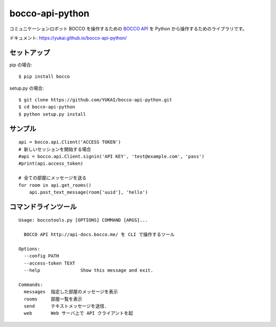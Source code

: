 ==================
bocco-api-python
==================

.. image:: https://app.wercker.com/status/4c4b21fefec1c211cd3961f72d1b9078/s/master
   :target: https://app.wercker.com/project/byKey/4c4b21fefec1c211cd3961f72d1b9078

コミュニケーションロボット BOCCO を操作するための `BOCCO API <api-docs.bocco.me>`_
を Python から操作するためのライブラリです。

ドキュメント: https://yukai.github.io/bocco-api-python/

セットアップ
============

pip の場合::

    $ pip install bocco

setup.py の場合::

    $ git clone https://github.com/YUKAI/bocco-api-python.git
    $ cd bocco-api-python
    $ python setup.py install


サンプル
=========

::

    api = bocco.api.Client('ACCESS TOKEN')
    # 新しいセッションを開始する場合
    #api = bocco.api.Client.signin('API KEY', 'test@example.com', 'pass')
    #print(api.access_token)

    # 全ての部屋にメッセージを送る
    for room in api.get_rooms()
        api.post_text_message(room['uuid'], 'hello')


コマンドラインツール
======================

::

    Usage: boccotools.py [OPTIONS] COMMAND [ARGS]...

      BOCCO API http://api-docs.bocco.me/ を CLI で操作するツール

    Options:
      --config PATH
      --access-token TEXT
      --help               Show this message and exit.

    Commands:
      messages  指定した部屋のメッセージを表示
      rooms     部屋一覧を表示
      send      テキストメッセージを送信.
      web       Web サーバ上で API クライアントを起

